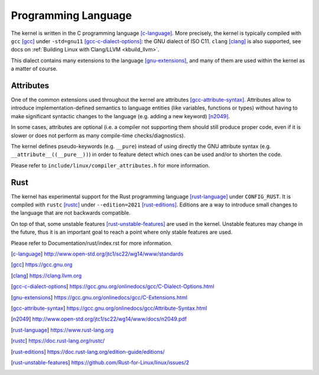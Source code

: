 .. _programming_language:

Programming Language
====================

The kernel is written in the C programming language [c-language]_.
More precisely, the kernel is typically compiled with ``gcc`` [gcc]_
under ``-std=gnu11`` [gcc-c-dialect-options]_: the GNU dialect of ISO C11.
``clang`` [clang]_ is also supported, see docs on
:ref:`Building Linux with Clang/LLVM <kbuild_llvm>`.

This dialect contains many extensions to the language [gnu-extensions]_,
and many of them are used within the kernel as a matter of course.

Attributes
----------

One of the common extensions used throughout the kernel are attributes
[gcc-attribute-syntax]_. Attributes allow to introduce
implementation-defined semantics to language entities (like variables,
functions or types) without having to make significant syntactic changes
to the language (e.g. adding a new keyword) [n2049]_.

In some cases, attributes are optional (i.e. a compiler not supporting them
should still produce proper code, even if it is slower or does not perform
as many compile-time checks/diagnostics).

The kernel defines pseudo-keywords (e.g. ``__pure``) instead of using
directly the GNU attribute syntax (e.g. ``__attribute__((__pure__))``)
in order to feature detect which ones can be used and/or to shorten the code.

Please refer to ``include/linux/compiler_attributes.h`` for more information.

Rust
----

The kernel has experimental support for the Rust programming language
[rust-language]_ under ``CONFIG_RUST``. It is compiled with ``rustc`` [rustc]_
under ``--edition=2021`` [rust-editions]_. Editions are a way to introduce
small changes to the language that are not backwards compatible.

On top of that, some unstable features [rust-unstable-features]_ are used in
the kernel. Unstable features may change in the future, thus it is an important
goal to reach a point where only stable features are used.

Please refer to Documentation/rust/index.rst for more information.

.. [c-language] http://www.open-std.org/jtc1/sc22/wg14/www/standards
.. [gcc] https://gcc.gnu.org
.. [clang] https://clang.llvm.org
.. [gcc-c-dialect-options] https://gcc.gnu.org/onlinedocs/gcc/C-Dialect-Options.html
.. [gnu-extensions] https://gcc.gnu.org/onlinedocs/gcc/C-Extensions.html
.. [gcc-attribute-syntax] https://gcc.gnu.org/onlinedocs/gcc/Attribute-Syntax.html
.. [n2049] http://www.open-std.org/jtc1/sc22/wg14/www/docs/n2049.pdf
.. [rust-language] https://www.rust-lang.org
.. [rustc] https://doc.rust-lang.org/rustc/
.. [rust-editions] https://doc.rust-lang.org/edition-guide/editions/
.. [rust-unstable-features] https://github.com/Rust-for-Linux/linux/issues/2
